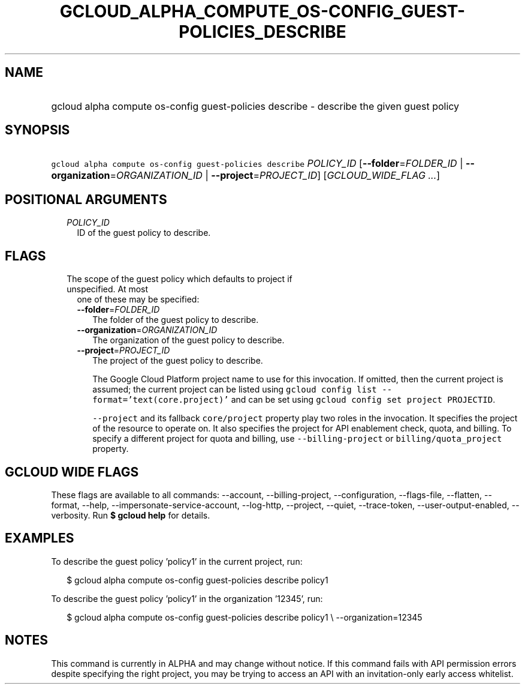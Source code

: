 
.TH "GCLOUD_ALPHA_COMPUTE_OS\-CONFIG_GUEST\-POLICIES_DESCRIBE" 1



.SH "NAME"
.HP
gcloud alpha compute os\-config guest\-policies describe \- describe the given guest policy



.SH "SYNOPSIS"
.HP
\f5gcloud alpha compute os\-config guest\-policies describe\fR \fIPOLICY_ID\fR [\fB\-\-folder\fR=\fIFOLDER_ID\fR\ |\ \fB\-\-organization\fR=\fIORGANIZATION_ID\fR\ |\ \fB\-\-project\fR=\fIPROJECT_ID\fR] [\fIGCLOUD_WIDE_FLAG\ ...\fR]



.SH "POSITIONAL ARGUMENTS"

.RS 2m
.TP 2m
\fIPOLICY_ID\fR
ID of the guest policy to describe.


.RE
.sp

.SH "FLAGS"

.RS 2m
.TP 2m

The scope of the guest policy which defaults to project if unspecified. At most
one of these may be specified:

.RS 2m
.TP 2m
\fB\-\-folder\fR=\fIFOLDER_ID\fR
The folder of the guest policy to describe.

.TP 2m
\fB\-\-organization\fR=\fIORGANIZATION_ID\fR
The organization of the guest policy to describe.

.TP 2m
\fB\-\-project\fR=\fIPROJECT_ID\fR
The project of the guest policy to describe.

The Google Cloud Platform project name to use for this invocation. If omitted,
then the current project is assumed; the current project can be listed using
\f5gcloud config list \-\-format='text(core.project)'\fR and can be set using
\f5gcloud config set project PROJECTID\fR.

\f5\-\-project\fR and its fallback \f5core/project\fR property play two roles in
the invocation. It specifies the project of the resource to operate on. It also
specifies the project for API enablement check, quota, and billing. To specify a
different project for quota and billing, use \f5\-\-billing\-project\fR or
\f5billing/quota_project\fR property.


.RE
.RE
.sp

.SH "GCLOUD WIDE FLAGS"

These flags are available to all commands: \-\-account, \-\-billing\-project,
\-\-configuration, \-\-flags\-file, \-\-flatten, \-\-format, \-\-help,
\-\-impersonate\-service\-account, \-\-log\-http, \-\-project, \-\-quiet,
\-\-trace\-token, \-\-user\-output\-enabled, \-\-verbosity. Run \fB$ gcloud
help\fR for details.



.SH "EXAMPLES"

To describe the guest policy 'policy1' in the current project, run:

.RS 2m
$ gcloud alpha compute os\-config guest\-policies describe policy1
.RE

To describe the guest policy 'policy1' in the organization '12345', run:

.RS 2m
$ gcloud alpha compute os\-config guest\-policies describe policy1 \e
\-\-organization=12345
.RE



.SH "NOTES"

This command is currently in ALPHA and may change without notice. If this
command fails with API permission errors despite specifying the right project,
you may be trying to access an API with an invitation\-only early access
whitelist.


